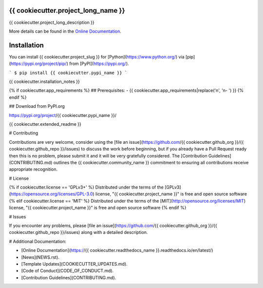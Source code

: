====================================
{{ cookiecutter.project_long_name }}
====================================

.. image:: https://dev.azure.com/AnthonyShaw/pytest-azurepipelines/_apis/build/status/tonybaloney.pytest-azurepipelines?branchName=master
   :target: https://dev.azure.com/AnthonyShaw/pytest-azurepipelines/_build/latest?definitionId=3?branchName=master
   :alt: Build status


.. image:: {{ cookiecutter.build_status_url }}
   :target: {{ cookiecutter.build_url }}
   :alt: Azure Status

.. image:: {{ cookiecutter.travis_status_url }}
   :target: {{ cookiecutter.travis_build_url }}
   :alt: Travis Status

.. image:: {{ cookiecutter.appveyor_status_url }}
   :target: {{ cookiecutter.appveyor_build_url }}
   :alt: Appveyor Status

.. image:: https://img.shields.io/pypi/v/{{ cookiecutter.pypi_name }}.svg
   :target: https://pypi.org/project/{{ cookiecutter.pypi_name }}
   :alt: PyPI version

.. image:: https://img.shields.io/pypi/pyversions/{{ cookiecutter.pypi_name }}.svg
   :target: https://pypi.org/project/{{ cookiecutter.pypi_name }}
   :alt: Python Versions

.. image:: https://img.shields.io/pypi/dm/{{ cookiecutter.pypi_name }}.svg
   :target: https://pypi.org/project/{{ cookiecutter.pypi_name }}
   :alt: PyPI downloads per month

.. image:: https://readthedocs.org/projects/{{ cookiecutter.readthedocs_name }}/badge/?version=latest
   :target: https://{{ cookiecutter.readthedocs_name }}.readthedocs.io/en/latest/?badge=latest
   :alt: Documentation Status

.. image:: https://coveralls.io/repos/github/{{ cookiecutter.github_org }}/{{ cookiecutter.github_repo }}/badge.svg
   :target: https://coveralls.io/github/{{ cookiecutter.github_org }}/{{ cookiecutter.github_repo }}/
   :alt: Coverage Status

.. image:: https://camo.githubusercontent.com/28a51fe3a2c05048d8ca8ecd039d6b1619037326/68747470733a2f2f696d672e736869656c64732e696f2f62616467652f636f64652532307374796c652d626c61636b2d3030303030302e737667
   :target: https://github.com/psf/black
   :alt: Black

{{ cookiecutter.project_long_description }}

More details can be found in the
`Online Documentation`_.

============
Installation
============

You can install {{ cookiecutter.project_slug }} for
[Python](https://www.python.org/) via
[pip](https://pypi.org/project/pip/)
from [PyPI](https://pypi.org/).

```
$ pip install {{ cookiecutter.pypi_name }}
```

{{ cookiecutter.installation_notes }}

{% if cookiecutter.app_requirements %}
## Prerequisites:
- {{ cookiecutter.app_requirements|replace('\n', '\n- ') }}
{% endif %}

## Download from PyPI.org

https://pypi.org/project/{{ cookiecutter.pypi_name }}/

{{ cookiecutter.extended_readme }}

# Contributing

Contributions are very welcome, consider using the
[file an issue](https://github.com/{{ cookiecutter.github_org }}/{{ cookiecutter.github_repo }}/issues)
to discuss the work before beginning, but if you already have a Pull Request
ready then this is no problem, please submit it and it will be very gratefully
considered. The [Contribution Guidelines](CONTRIBUTING.md)
outlines the {{ cookiecutter.community_name }} commitment to ensuring all
contributions receive appropriate recognition.

# License

{% if cookiecutter.license == 'GPLv3+' %}
Distributed under the terms of the [GPLv3](https://opensource.org/licenses/GPL-3.0)
license, "{{ cookiecutter.project_name }}" is free and open source software
{% elif cookiecutter.license == 'MIT' %}
Distributed under the terms of the [MIT](http://opensource.org/licenses/MIT)
license, "{{ cookiecutter.project_name }}" is free and open source software
{% endif %}

# Issues

If you encounter any problems, please
[file an issue](https://github.com/{{ cookiecutter.github_org }}/{{ cookiecutter.github_repo }}/issues)
along with a detailed description.

# Additional Documentation:

* [Online Documentation](https://{{ cookiecutter.readthedocs_name }}.readthedocs.io/en/latest/)
* [News](NEWS.rst).
* [Template Updates](COOKIECUTTER_UPDATES.md).
* [Code of Conduct](CODE_OF_CONDUCT.md).
* [Contribution Guidelines](CONTRIBUTING.md).

.. _`Online Documentation`: https://{{ cookiecutter.readthedocs_name }}.readthedocs.io/en/latest/
